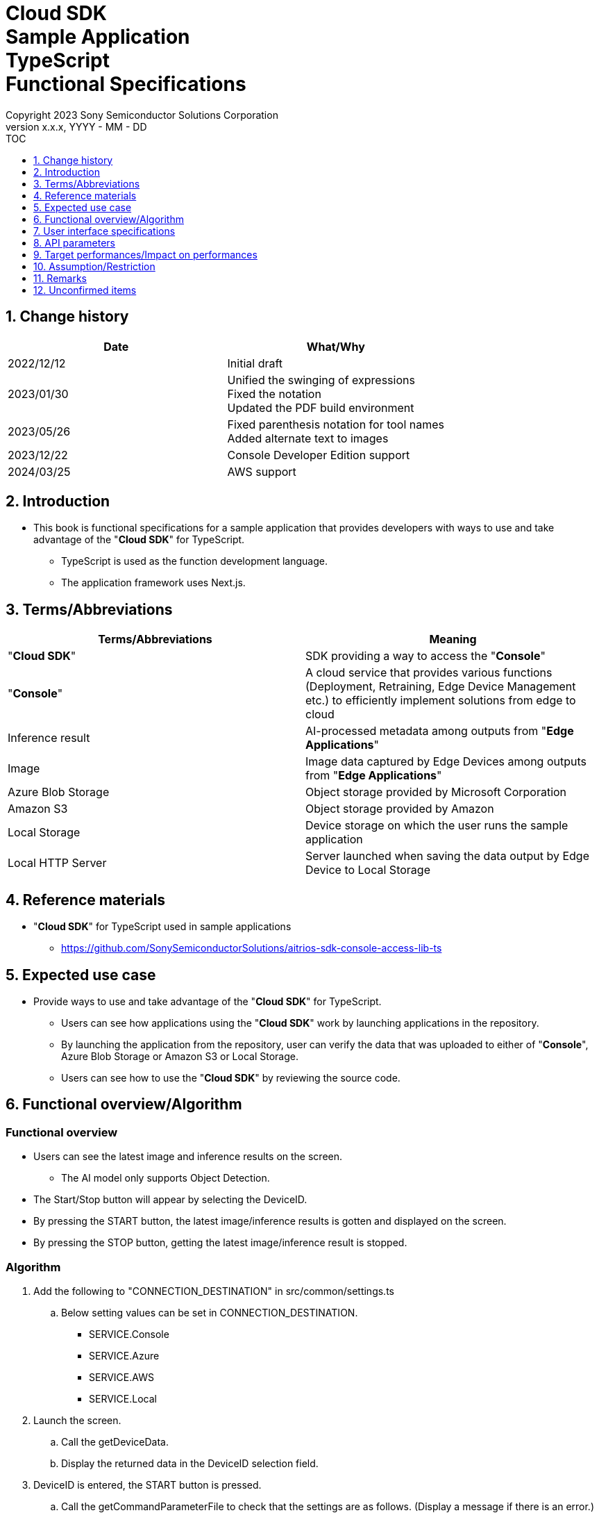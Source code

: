 = Cloud SDK pass:[<br/>] Sample Application pass:[<br/>] TypeScript pass:[<br/>] Functional Specifications pass:[<br/>]
:sectnums:
:sectnumlevels: 1
:author: Copyright 2023 Sony Semiconductor Solutions Corporation
:version-label: Version 
:revnumber: x.x.x
:revdate: YYYY - MM - DD
:trademark-desc1: AITRIOS™ and AITRIOS logos are the registered trademarks or trademarks
:trademark-desc2: of Sony Group Corporation or its affiliated companies.
:toc:
:toc-title: TOC
:toclevels: 1
:chapter-label:
:lang: en
:imagesdir: ./images/

== Change history

|===
|Date |What/Why

|2022/12/12
|Initial draft

|2023/01/30
|Unified the swinging of expressions + 
Fixed the notation + 
Updated the PDF build environment

|2023/05/26
|Fixed parenthesis notation for tool names + 
Added alternate text to images

|2023/12/22
|Console Developer Edition support

|2024/03/25
|AWS support

|===

== Introduction

* This book is functional specifications for a sample application that provides developers with ways to use and take advantage of the "**Cloud SDK**" for TypeScript. + 
** TypeScript is used as the function development language.
** The application framework uses Next.js.

== Terms/Abbreviations
|===
|Terms/Abbreviations |Meaning

|"**Cloud SDK**"
|SDK providing a way to access the "**Console**"

|"**Console**"
|A cloud service that provides various functions (Deployment, Retraining, Edge Device Management etc.) to efficiently implement solutions from edge to cloud

|Inference result
|AI-processed metadata among outputs from "**Edge Applications**"

|Image
|Image data captured by Edge Devices among outputs from "**Edge Applications**"

|Azure Blob Storage
|Object storage provided by Microsoft Corporation

|Amazon S3
|Object storage provided by Amazon

|Local Storage
|Device storage on which the user runs the sample application

|Local HTTP Server
|Server launched when saving the data output by Edge Device to Local Storage

|===

== Reference materials
* "**Cloud SDK**" for TypeScript used in sample applications
** https://github.com/SonySemiconductorSolutions/aitrios-sdk-console-access-lib-ts


== Expected use case
* Provide ways to use and take advantage of the "**Cloud SDK**" for TypeScript.
** Users can see how applications using the "**Cloud SDK**" work by launching applications in the repository.
** By launching the application from the repository, user can verify the data that was uploaded to either of "**Console**", Azure Blob Storage or Amazon S3 or Local Storage.
** Users can see how to use the "**Cloud SDK**" by reviewing the source code.

== Functional overview/Algorithm
[NOTE]
=== Functional overview
* Users can see the latest image and inference results on the screen.
** The AI model only supports Object Detection.
* The Start/Stop button will appear by selecting the DeviceID.
* By pressing the START button, the latest image/inference results is gotten and displayed on the screen.
* By pressing the STOP button, getting the latest image/inference result is stopped.


=== Algorithm
. Add the following to "CONNECTION_DESTINATION" in src/common/settings.ts
..  Below setting values can be set in CONNECTION_DESTINATION.
** SERVICE.Console
** SERVICE.Azure
** SERVICE.AWS
** SERVICE.Local
. Launch the screen.
.. Call the getDeviceData.
.. Display the returned data in the DeviceID selection field.
.  DeviceID is entered, the START button is pressed.
.. Call the getCommandParameterFile to check that the settings are as follows. (Display a message if there is an error.)
** Mode=1(Image&Inference Result)
.. Call the startUpload to start upload of inference results and images.
.. Call getImageAndInference periodically to get inference results and images.
**  The extraction layer that determines the Cloud service or SDK to be used determines the location for fetching the data based on the connection information available in src/common or the CONNECTION_DESTINATION settings of src/common/settings.ts.
... When "SERVICE.Console" is specified in CONNECTION_DESTINATION, fetch the data from the "**Console**".
... When "SERVICE.Azure" is specified in CONNECTION_DESTINATION, fetch the data from Azure Blob Storage.
... When "SERVICE.AWS" is specified in CONNECTION_DESTINATION, it is Amazon Obtains the data from S3.
... When "SERVICE.Local" is specified in CONNECTION_DESTINATION, fetch the data from Local Storage.
** In case of any error in specifying the connection information or connection destination, it throws an error while fetching the data.
.. Display the gotten data on the screen.
. Press the STOP button.
.. Call the stopUpload.
.. When connection destination is Local, change the file structure of the data saved by Local HTTP Server by using the deviceId and subDirectory. +
For the changed file structure, refer the limitations section.

=== Under what condition
* Have access to the "**Console**".
* When using either the "**Console**" or Cloud service, prepare the respective connection information.
** When using "**Console**", console_access_settings.yaml is available in src/common and the required connection information should be set.
** When using a cloud service other than "**Console**", check that src/common contains the  [Service name lower case]_access_settings.yaml and the required connection information is set.
*** Example

    azure_access_settings.yaml

** When using Local storage, the root of the browsing directory should be mentioned in the "LOCAL_ROOT" of src/common/settings.ts.

*** Example

    export const LOCAL_ROOT = 'C:\\any_place\\...'

*** LOCAL_ROOT can only be specified as an absolute path.

* A TypeScript development environment has been built.
** A Codespaces environment is also available.
** TypeScript version is 4.7.
* An Edge Device is connected to the "**Console**" and ready to accept operations from the "**Console**".

=== API
* GET
** {baseUrl}/getDeviceData
** {baseUrl}/getCommandParameterFile/deviceId
** {baseUrl}/getImageAndInference/deviceId/subDirectoryName
* POST
** {baseUrl}/startUpload/deviceId
** {baseUrl}/stopUpload/deviceId

=== Others exclusive conditions/Specifications
* None

== User interface specifications
=== Screen specifications
image::ScreenSpec_SampleApp.png[alt="Screen specifications", width="700"]

=== Operability Specifications
==== Operation to launch the sample application
==== When to use Codespaces
. Developers open the repository of the sample application from any browser and launch Codespaces.
. Build containers in the cloud with reference to configuration files that exist in repositories.
. Use the built container in the browser or from VS Code. 
. In src/common, place the setting file containing the connection information.
. Mention the connection destination information in the "CONNECTION_DESTINATION" of src/common/settings.ts.
** The following values can be set in CONNECTION_DESTINATION.
+
|===
|Setting value|Data acquisition destination

|SERVICE.Console|"**Console**"
|SERVICE.Azure|Azure Blob Storage
|SERVICE.AWS|Amazon S3
|SERVICE.Local|Path set to "LOCAL_ROOT" in src/common/settings.ts
|===
. Launch the sample application.

==== When not to use Codespaces
. Developers open the repository of the sample application from any browser and clone the repository.
. Install the necessary packages for the cloned sample application.
. In src/common, place the setting file containing the connection information.
. Mention the connection destination information in the "CONNECTION_DESTINATION" of src/common/settings.ts.
** The following values can be set for CONNECTION_DESTINATION.
+
|===
|Setting value|Data acquisition destination

|SERVICE.Console|"**Console**"
|SERVICE.Azure|Azure Blob Storage
|SERVICE.AWS|Amazon S3
|SERVICE.Local|Path set in the "LOCAL ROOT" of src/common/settings.ts
|===
. Launch the sample application.

==== After starting the sample application
. Select the [**DeviceID**].
. By pressing the [**START**] button, the latest image/inference results is gotten and displayed on the screen.
** In case of any error in specifying the connection information or connection destination, it throws an error while fetching the data.
. By pressing the [**STOP**] button, getting the latest image/inference result is stopped.

== API parameters
=== GET

* {baseUrl}/getDeviceData
**  Get and return the list of DeviceIDs.
|===
|Query Parameter’s name|Meaning|Range of parameter

|- |- |-

|===
|===
|Return value|Meaning

|deviceData
|Object where DeviceIDs are stored
|===

* {baseUrl}/getCommandParameterFile/deviceId
** Get the list of Command Parameter Files registered in the "**Console**" and return the settings.
|===
|Query Parameter’s name|Meaning|Range of parameter

|deviceId |DeviceID uploading images and inference results |Not specified

|===
|===
|Return value|Meaning

|mode
|Mode settings registered in the "**Console**"

|uploadMethodIR
|UploadMethodIR settings registered in the "**Console**"
|===

* {baseUrl}/getImageAndInference/deviceId/subDirectoryName
** Get and return inference results and images for the specified Edge Device.
|===
|Query Parameter’s name|Meaning|Range of parameter

|deviceId |DeviceID uploading images and inference results |Not specified

|subDirectoryName |Path where images are stored |Not specified

|===
|===
|Return value|Meaning

|imageAndInference
|Object where image paths and inference results are stored
|===

=== POST
* {baseUrl}/startUpload/deviceId
** Request to start uploading inference results and images for the specified DeviceID.
|===
|Body Parameter’s name|Meaning|Range of parameter

|deviceId |DeviceID to start uploading images and inference results |Not specified

|===
|===
|Return value|Meaning

|result
|SUCCESS or ERROR string

|outputSubDirectory
|Input image storage path

|===

* {baseUrl}/stopUpload/deviceId
** Request to stop uploading inference results and images for the specified DeviceID.
** When connection destination is Local, revise the Local Storage file structure.
|===
|Body Parameter’s name|Meaning|Range of parameter

|deviceId |DeviceID to stop uploading images and inference results |Not specified
|subDirectory |Path storing the image or inference results |Not specified

|===
|===
|Return value|Meaning

|result
|SUCCESS or ERROR string
|===

== Target performances/Impact on performances
* None

== Assumption/Restriction
* Go to the "**Console**" UI and set the Command Parameter File to following setting: (as of 2023/12/04)
** Mode=1(Image&Inference Result)
** FileFormat="JPG"
** NumberOfInferencesPerMessage=1
** Other parameters need to be changed depending on the AI model and application content
* Object detection is deployed as the AI model.
* The file structure when Local HTTP Server saves data in Local Storage is as follows.

    image
    meta
    Device ID
        ∟image
            ∟yyyyMMddHHmmssfff (1)
                ∟yyyyMMddHHmmssfff.jpg (2)
                ∟yyyyMMddHHmmssfff.jpg (2)
        ∟meta
            ∟yyyyMMddHHmmssfff (1)
                ∟yyyyMMddHHmmssfff.txt (3)
                ∟yyyyMMddHHmmssfff.txt (3)
    
    (1) Inference start time
    (2) Pre-inference image file (file name is the pre-inference image output time)
    (3) Inference results file (file name is the inference results output time)

* The data file structure when using Azure Blob Storage/Amazon S3 is as follows.

    Device ID
        ∟image
            ∟yyyyMMddHHmmssfff (1)
                ∟yyyyMMddHHmmssfff.jpg (2)
                ∟yyyyMMddHHmmssfff.jpg (2)
        ∟metadata
            ∟yyyyMMddHHmmssfff (1)
                ∟yyyyMMddHHmmssfff.txt (3)
                ∟yyyyMMddHHmmssfff.txt (3)

    (1) Inference start time
    (2) Pre-inference image file(file name is the pre-inference image output time)
    (3) Inference results file (file name is the inference results output time)

* In case of an error when clicking [Stop] button while using Local Storage, do not execute the process of transferring images and inference results. +
Also on clicking [Start] button in this state, the data uploaded just before and the data to be fetched next are mixed up, the following support is required.
** Either transfer or delete the images, inference results available in LOCAL_ROOT.

== Remarks
* Image uploads from Edge Devices to the cloud can experience delays of up to several minutes.
* Once the setting API of the command parameter File is created, it can be set via "**Cloud SDK**".
* Fetch the access token by using the "Cloud SDK" feature.

== Unconfirmed items
* None
